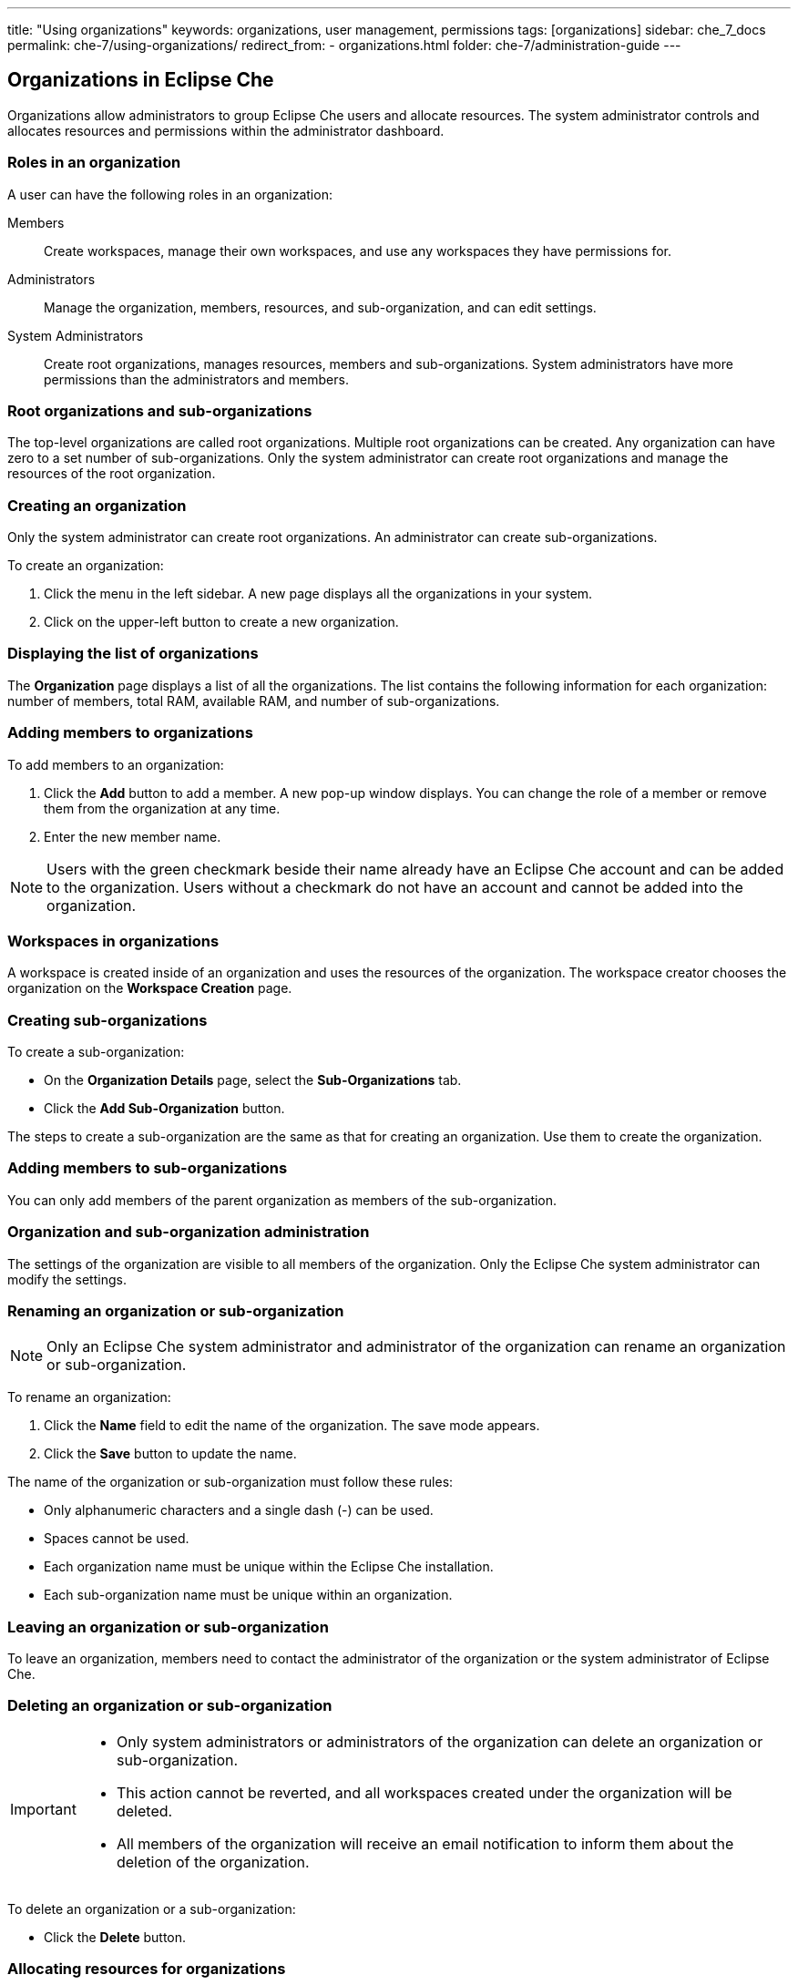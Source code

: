 ---
title: "Using organizations"
keywords: organizations, user management, permissions
tags: [organizations]
sidebar: che_7_docs
permalink: che-7/using-organizations/
redirect_from:
  - organizations.html
folder: che-7/administration-guide
---

:parent-context-of-using-organizations: {context}

:context: using-organizations

[id="organizations-in-eclipse-che"]
== Organizations in Eclipse Che

Organizations allow administrators to group Eclipse Che users and allocate resources. The system administrator controls and allocates resources and permissions within the administrator dashboard.


[id="roles-in-an-organization"]
=== Roles in an organization

A user can have the following roles in an organization:

Members:: Create workspaces, manage their own workspaces, and use any workspaces they have permissions for.
Administrators:: Manage the organization, members, resources, and sub-organization, and can edit settings.
System Administrators:: Create root organizations, manages resources, members and sub-organizations. System administrators have more permissions than the administrators and members.


[id="root-organizations-and-sub-organizations_{context}"]
=== Root organizations and sub-organizations

The top-level organizations are called root organizations. Multiple root organizations can be created. Any organization can have zero to a set number of sub-organizations. Only the system administrator can create root organizations and manage the resources of the root organization.


[id="creating-an-organization_{context}"]
=== Creating an organization

Only the system administrator can create root organizations. An administrator can create sub-organizations.

To create an organization:

. Click the menu in the left sidebar. A new page displays all the organizations in your system.

. Click on the upper-left button to create a new organization.


[id="displaying-the-list-of-organizations_{context}"]
=== Displaying the list of organizations

The *Organization* page displays a list of all the organizations. The list contains the following information for each organization: number of members, total RAM, available RAM, and number of sub-organizations.


[id="adding-members-to-organizations_{context}"]
=== Adding members to organizations

To add members to an organization:

. Click the *Add* button to add a member. A new pop-up window displays. You can change the role of a member or remove them from the organization at any time.

. Enter the new member name.

[NOTE]
====
Users with the green checkmark beside their name already have an Eclipse Che account and can be added to the organization. Users without a checkmark do not have an account and cannot be added into the organization.
====


[id="workspaces-in-organizations_{context}"]
=== Workspaces in organizations

A workspace is created inside of an organization and uses the resources of the organization. The workspace creator chooses the organization on the *Workspace Creation* page.

[id="creating-sub-organizations_{context}"]
=== Creating sub-organizations

To create a sub-organization:

* On the *Organization Details* page, select the *Sub-Organizations* tab.

* Click the *Add Sub-Organization* button.


The steps to create a sub-organization are the same as that for creating an organization. Use them to create the organization.

[id="adding-members-to-sub-organizations_{context}"]
=== Adding members to sub-organizations

You can only add members of the parent organization as members of the sub-organization.


[id="organization-and-sub-organization-administration_{context}"]
=== Organization and sub-organization administration

The settings of the organization are visible to all members of the organization. Only the Eclipse Che system administrator can modify the settings.


[id="renaming-an-organization-or-sub-organization_{context}"]
=== Renaming an organization or sub-organization

[NOTE]
====
Only an Eclipse Che system administrator and administrator of the organization can rename an organization or sub-organization.
====

To rename an organization:

. Click the *Name* field to edit the name of the organization. The save mode appears.

. Click the *Save* button to update the name.

The name of the organization or sub-organization must follow these rules:

* Only alphanumeric characters and a single dash (-) can be used.

* Spaces cannot be used.

* Each organization name must be unique within the Eclipse Che installation.

* Each sub-organization name must be unique within an organization.


[id="leaving-an-organization-or-sub-organization_{context}"]
=== Leaving an organization or sub-organization

To leave an organization, members need to contact the administrator of the organization or the system administrator of Eclipse Che.


[id="deleting-an-organization-or-sub-organization_{context}"]
=== Deleting an organization or sub-organization

[IMPORTANT]
====
* Only system administrators or administrators of the organization can delete an organization or sub-organization.
* This action cannot be reverted, and all workspaces created under the organization will be deleted.
* All members of the organization will receive an email notification to inform them about the deletion of the organization.
====

To delete an organization or a sub-organization:

* Click the *Delete* button.


[id="allocating-resources-for-organizations_{context}"]
=== Allocating resources for organizations

Workspaces use the resources of the organization that are allocated by the system administrator. The resources for sub-organizations are taken from the parent organization. Administrators control the portion of resources, of the parent organization, that are available to the sub-organization.


[id="managing-limits_{context}"]
=== Managing limits

[NOTE]
====
Managing limits is restricted to the Eclipse Che system administrator and administrator of the organization.
====

The system configuration defines the default limits. The {prod-short} instance inherit from the limits configured on the underlying platform. The administrator of the organization manages only the limits of its sub-organizations. No resource limits apply to the organization by default. The following are the limits defined by the system administrator:

* *Workspace Cap*: The maximum number of workspaces that can exist in the organization.
* *Running Workspace Cap*: The maximum number of workspaces that can run simultaneously in the organization. +
* *Workspace RAM Cap*: The maximum amount of RAM that a workspace can use in GB.


[id="updating-organization-and-sub-organization-member-roles_{context}"]
=== Updating organization and sub-organization member roles

[NOTE]
====
Updating the members of an organization or sub-organization is restricted to the Eclipse Che system administrator and administrator of the organization.
====

To edit the role of an organization member:

. Click the *Edit* button in the *Actions* column. Update the role of the selected member in the pop-up window.

. Click *Save* to confirm the update.


[id="removing-organization-and-sub-organization-members_{context}"]
=== Removing members from an organization and sub-organization

[NOTE]
====
Removing the members of an organization or sub-organization is restricted to the Eclipse Che system administrator and administrator of the organization.
====

To remove a member:

. Click the *Delete* button in the *Actions* column. In the confirmation pop-up window, confirm the deletion.

To remove multiple members:

. Select the check boxes to select multiple members from the organization.

. Click the *Delete* button that appears in the header of the table. The members that are removed from the organization will receive an email notification.

:context: {parent-context-of-using-organizations}
